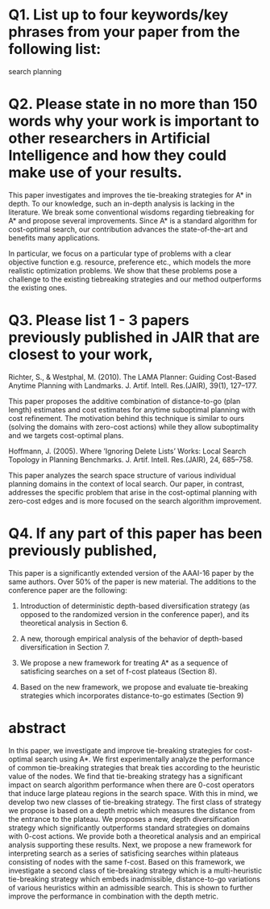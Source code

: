 
* Q1. List up to four keywords/key phrases from your paper from the following list: 

search
planning

* Q2. Please state in no more than 150 words why your work is important to other researchers in Artificial Intelligence and how they could make use of your results.

This paper investigates and improves the tie-breaking strategies for A* in depth. To our knowledge, such an
in-depth analysis is lacking in the literature. We break some conventional wisdoms regarding tiebreaking for
A* and propose several improvements. Since A* is a standard algorithm for cost-optimal search, our
contribution advances the state-of-the-art and benefits many applications.

In particular, we focus on a particular type of problems with a clear objective function e.g. resource,
preference etc., which models the more realistic optimization problems. We show that these problems pose a
challenge to the existing tiebreaking strategies and our method outperforms the existing ones.

* Q3. Please list 1 - 3 papers previously published in JAIR that are closest to your work,  

# Helmert, M. (2006). The Fast Downward Planning System. J. Artif. Intell. Res.(JAIR), 26, 191–246
Richter, S., & Westphal, M. (2010). The LAMA Planner: Guiding Cost-Based Anytime Planning
with Landmarks. J. Artif. Intell. Res.(JAIR), 39(1), 127–177.

This paper proposes the additive combination of distance-to-go (plan length) estimates and cost estimates for
anytime suboptimal planning with cost refinement. The motivation behind this technique is similar to ours
(solving the domains with zero-cost actions) while they allow suboptimality and we targets cost-optimal plans.

# and explain in no more than 150 words how your work differs from those papers.
# If you consider no previous articles in JAIR to be sufficiently close to your work,
# please state this and instead list a previous JAIR publication that has a similar structure to your submission.
# Please note that articles with little similarity in content or structure to published JAIR articles
# have a high chance of rejection without review.

Hoffmann, J. (2005). Where ’Ignoring Delete Lists’ Works: Local Search Topology in Planning
Benchmarks. J. Artif. Intell. Res.(JAIR), 24, 685–758.

This paper analyzes the search space structure of various individual planning domains in the context of local
search. Our paper, in contrast, addresses the specific problem that arise in the cost-optimal planning with
zero-cost edges and is more focused on the search algorithm improvement.

# Goldenberg, Meir, et al. "Enhanced Partial Expansion A*." J. Artif. Intell. Res.(JAIR) 50 (2014): 141-187.
# 
# This is a paper on EPEA*, an enhancement to A* algorithm for cost-optimal search.
# EPEA* trades the runtime for the number of node generation (memory usage) by allowing re-expansion of nodes.
# Tiebreaking strategy is orthogonal from this modification.

# van den Briel, M., & Kambhampati, S. (2005). Optiplan: Unifying IP-based and Graph-based
# Planning. J. Artif. Intell. Res.(JAIR), 24, 919–931.

* Q4. If any part of this paper has been previously published,

# please state where and explain how the current paper differs. If you answer positively, please state where and
# explain how the current paper differs.

This paper is a significantly extended version of the AAAI-16 paper by the same authors. Over 50% of the paper is new material.
The additions to the conference paper are the following:

1. Introduction of deterministic depth-based diversification strategy (as opposed to the randomized version in
   the conference paper), and its theoretical analysis in Section 6.

2. A new, thorough empirical analysis of the behavior of depth-based diversification in Section 7.

3. We propose a new framework for treating A* as a sequence of satisficing searches on a set of f-cost plateaus (Section 8).

4. Based on the new framework, we propose and evaluate tie-breaking strategies which incorporates distance-to-go estimates (Section 9)

* abstract
 In this paper, we investigate and improve tie-breaking strategies for
 cost-optimal search using A*.
 We first experimentally analyze the performance of common tie-breaking
 strategies that break ties according to the heuristic value of the
 nodes.  We find that tie-breaking strategy has a significant impact on search
 algorithm performance when there are 0-cost operators that induce
 large plateau regions in the search space. With this in mind, we
 develop two new classes of tie-breaking strategy.
 The first class of strategy we propose is based on a depth metric which
 measures the distance from the entrance to the plateau. We  proposes a
 new, depth diversification strategy which significantly outperforms standard
 strategies on domains with 0-cost actions.
 We provide both a theoretical analysis and an empirical analysis
 supporting these results.
 Next, we propose a new framework for interpreting \astar search as a series of satisficing searches within plateaus consisting of nodes with the same f-cost.
 Based on this framework, we investigate a second class of tie-breaking strategy 
 which is a  multi-heuristic tie-breaking strategy
 which embeds inadmissible, distance-to-go variations of various heuristics within an admissible search.
 This is shown to further improve the performance
 in combination with the depth metric.


